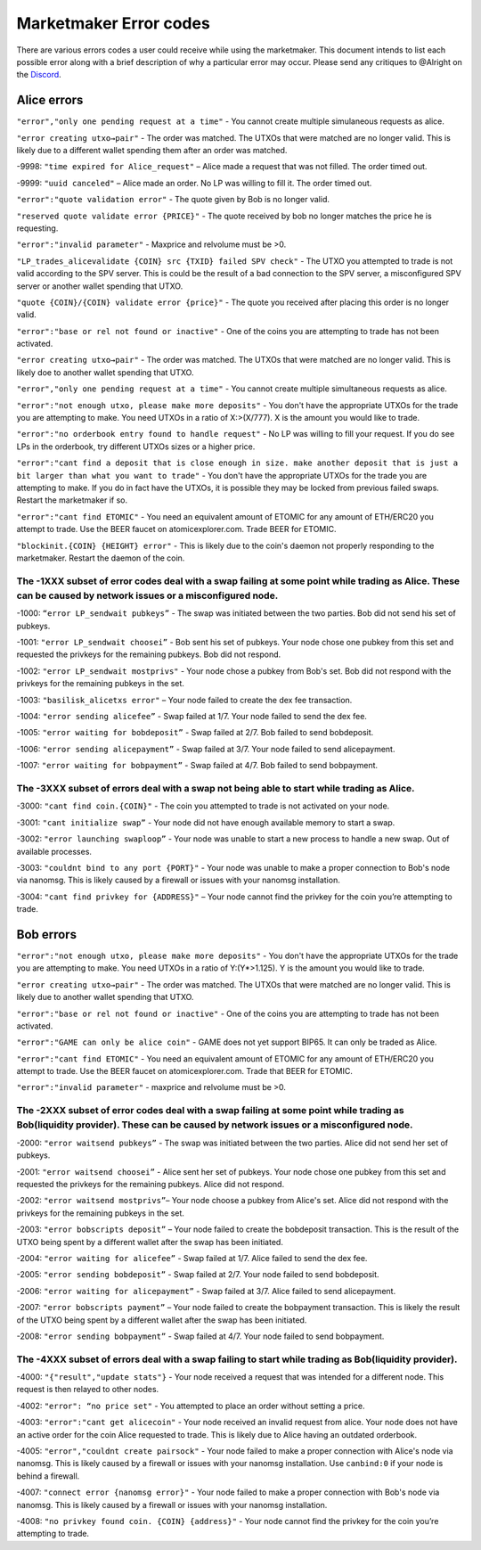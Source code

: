 ***********************
Marketmaker Error codes
***********************
There are various errors codes a user could receive while using the marketmaker. This document intends to list each possible error along with a brief description of why a particular error may occur. Please send any critiques to @Alright on the `Discord <https://discord.gg/SCdf4eh>`_. 

Alice errors
============

``"error","only one pending request at a time"`` - You cannot create multiple simulaneous requests as alice.

``"error creating utxo→pair"`` - The order was matched. The UTXOs that were matched are no longer valid. This is likely due to a different wallet spending them after an order was matched.

-9998: ``"time expired for Alice_request"`` – Alice made a request that was not filled. The order timed out. 

-9999: ``"uuid canceled"`` – Alice made an order. No LP was willing to fill it. The order timed out. 

``"error":"quote validation error"`` - The quote given by Bob is no longer valid.

``"reserved quote validate error {PRICE}"`` - The quote received by bob no longer matches the price he is requesting.

``"error":"invalid parameter"`` - Maxprice and relvolume must be >0.

``"LP_trades_alicevalidate {COIN} src {TXID} failed SPV check"`` - The UTXO you attempted to trade is not valid according to the SPV server. This is could be the result of a bad connection to the SPV server, a misconfigured SPV server or another wallet spending that UTXO.

``"quote {COIN}/{COIN} validate error {price}"`` - The quote you received after placing this order is no longer valid.

``"error":"base or rel not found or inactive"`` - One of the coins you are attempting to trade has not been activated.

``"error creating utxo→pair"`` - The order was matched. The UTXOs that were matched are no longer valid. This is likely doe to another wallet spending that UTXO.

``"error","only one pending request at a time"`` - You cannot create multiple simultaneous requests as alice.

``"error":"not enough utxo, please make more deposits"`` - You don't have the appropriate UTXOs for the trade you are attempting to make. You need UTXOs in a ratio of X:>(X/777). X is the amount you would like to trade.

``"error":"no orderbook entry found to handle request"`` - No LP was willing to fill your request. If you do see LPs in the orderbook, try different UTXOs sizes or a higher price.

``"error":"cant find a deposit that is close enough in size. make another deposit that is just a bit larger than what you want to trade"`` - You don't have the appropriate UTXOs for the trade you are attempting to make. If you do in fact have the UTXOs, it is possible they may be locked from previous failed swaps. Restart the marketmaker if so.

``"error":"cant find ETOMIC"`` - You need an equivalent amount of ETOMIC for any amount of ETH/ERC20 you attempt to trade. Use the BEER faucet on atomicexplorer.com. Trade BEER for ETOMIC.

``"blockinit.{COIN} {HEIGHT} error"`` - This is likely due to the coin's daemon not properly responding to the marketmaker. Restart the daemon of the coin. 

The -1XXX subset of error codes deal with a swap failing at some point while trading as Alice. These can be caused by network issues or a misconfigured node. 
-------------------------------------------------------------------------------------------------------------------------------------------------------------

-1000: ``“error LP_sendwait pubkeys”`` - The swap was initiated between the two parties. Bob did not send his set of pubkeys.

-1001: ``"error LP_sendwait choosei”`` -  Bob sent his set of pubkeys. Your node chose one pubkey from this set and requested the privkeys for the remaining pubkeys. Bob did not respond.

-1002: ``"error LP_sendwait mostprivs"`` - Your node chose a pubkey from Bob's set. Bob did not respond with the privkeys for the remaining pubkeys in the set. 

-1003: ``"basilisk_alicetxs error"`` – Your node failed to create the dex fee transaction.

-1004: ``"error sending alicefee”`` - Swap failed at 1/7. Your node failed to send the dex fee.

-1005: ``"error waiting for bobdeposit”`` - Swap failed at 2/7. Bob failed to send bobdeposit.

-1006: ``"error sending alicepayment”`` - Swap failed at 3/7. Your node failed to send alicepayment.

-1007: ``"error waiting for bobpayment”`` - Swap failed at 4/7. Bob failed to send bobpayment.

The -3XXX subset of errors deal with a swap not being able to start while trading as Alice. 
-------------------------------------------------------------------------------------------

-3000: ``"cant find coin.{COIN}"`` - The coin you attempted to trade is not activated on your node.

-3001: ``"cant initialize swap”`` - Your node did not have enough available memory to start a swap.

-3002: ``"error launching swaploop”`` - Your node was unable to start a new process to handle a new swap. Out of available processes.

-3003: ``"couldnt bind to any port {PORT}"`` - Your node was unable to make a proper connection to Bob's node via nanomsg. This is likely caused by a firewall or issues with your nanomsg installation.

-3004: ``"cant find privkey for {ADDRESS}"`` – Your node cannot find the privkey for the coin you’re attempting to trade.


Bob errors
==========

``"error":"not enough utxo, please make more deposits"`` - You don't have the appropriate UTXOs for the trade you are attempting to make. You need UTXOs in a ratio of Y:(Y*>1.125). Y is the amount you would like to trade.

``"error creating utxo→pair"`` - The order was matched. The UTXOs that were matched are no longer valid. This is likely due to another wallet spending that UTXO.

``"error":"base or rel not found or inactive"`` - One of the coins you are attempting to trade has not been activated.

``"error":"GAME can only be alice coin"`` - GAME does not yet support BIP65. It can only be traded as Alice.

``"error":"cant find ETOMIC"`` - You need an equivalent amount of ETOMIC for any amount of ETH/ERC20 you attempt to trade. Use the BEER faucet on atomicexplorer.com. Trade that BEER for ETOMIC.

``"error":"invalid parameter"`` - maxprice and relvolume must be >0.


The -2XXX subset of error codes deal with a swap failing at some point while trading as Bob(liquidity provider). These can be caused by network issues or a misconfigured node.
-------------------------------------------------------------------------------------------------------------------------------------------------------------------------------

-2000: ``"error waitsend pubkeys”`` - The swap was initiated between the two parties. Alice did not send her set of pubkeys.

-2001: ``"error waitsend choosei”`` - Alice sent her set of pubkeys. Your node chose one pubkey from this set and requested the privkeys for the remaining pubkeys. Alice did not respond.

-2002: ``"error waitsend mostprivs”``– Your node choose a pubkey from Alice's set. Alice did not respond with the privkeys for the remaining pubkeys in the set. 

-2003: ``"error bobscripts deposit”`` – Your node failed to create the bobdeposit transaction. This is the result of the UTXO being spent by a different wallet after the swap has been initiated.

-2004: ``"error waiting for alicefee”`` - Swap failed at 1/7. Alice failed to send the dex fee.

-2005: ``"error sending bobdeposit”`` - Swap failed at 2/7. Your node failed to send bobdeposit.

-2006: ``"error waiting for alicepayment”`` - Swap failed at 3/7. Alice failed to send alicepayment.

-2007: ``"error bobscripts payment”`` – Your node failed to create the bobpayment transaction. This is likely the result of the UTXO being spent by a different wallet after the swap has been initiated.

-2008: ``"error sending bobpayment”`` - Swap failed at 4/7. Your node failed to send bobpayment.


The -4XXX subset of errors deal with a swap failing to start while trading as Bob(liquidity provider).
------------------------------------------------------------------------------------------------------

-4000: ``"{"result","update stats"}`` - Your node received a request that was intended for a different node. This request is then relayed to other nodes.

-4002: ``"error": “no price set"`` - You attempted to place an order without setting a price. 

-4003: ``"error":"cant get alicecoin"`` - Your node received an invalid request from alice. Your node does not have an active order for the coin Alice requested to trade. This is likely due to Alice having an outdated orderbook.  

-4005: ``"error","couldnt create pairsock"`` - Your node failed to make a proper connection with Alice's node via nanomsg. This is likely caused by a firewall or issues with your nanomsg installation.  Use ``canbind:0`` if your node is behind a firewall.

-4007: ``"connect error {nanomsg error}"``  - Your node failed to make a proper connection with Bob's node via nanomsg. This is likely caused by a firewall or issues with your nanomsg installation.

-4008: ``"no privkey found coin. {COIN} {address}"`` - Your node cannot find the privkey for the coin you’re attempting to trade. 

